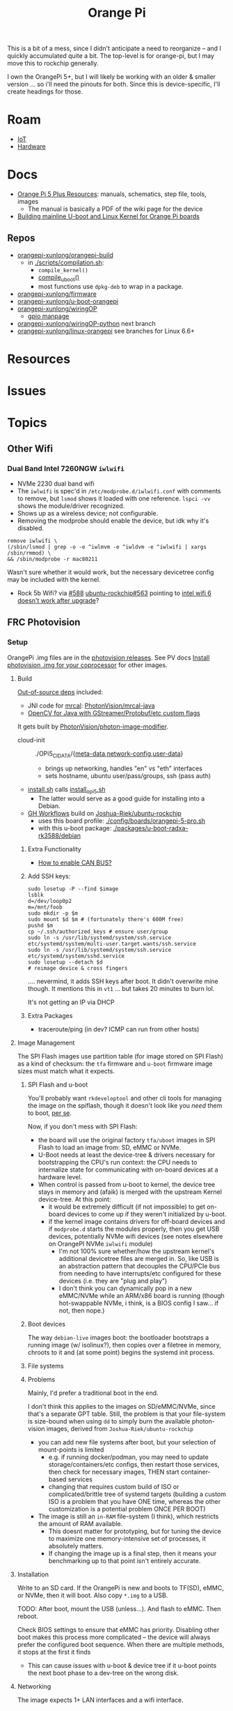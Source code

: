 :PROPERTIES:
:ID:       35cdd063-b646-4141-83ea-fcac8b337875
:END:
#+TITLE: Orange Pi
#+CATEGORY: slips
#+TAGS:

This is a bit of a mess, since I didn't anticipate a need to reorganize -- and I
quickly accumulated quite a bit. The top-level is for orange-pi, but I may move
this to rockchip generally.

I own the OrangePi 5+, but I will likely be working with an older & smaller
version ... so i'll need the pinouts for both. Since this is device-specific,
I'll create headings for those.

* Roam
+ [[id:708d6f59-64ad-473a-bfbb-58d663bde4f0][IoT]]
+ [[id:584f8339-a893-40ab-b808-7b4f7046313c][Hardware]]

* Docs

+ [[http://www.orangepi.org/html/hardWare/computerAndMicrocontrollers/service-and-support/Orange-Pi-5-plus.html][Orange Pi 5 Plus Resources]]: manuals, schematics, step file, tools, images
  - The manual is basically a PDF of the wiki page for the device
+ [[https://uthings.uniud.it/building-mainline-u-boot-and-linux-kernel-for-orange-pi-boards][Building mainline U-boot and Linux Kernel for Orange Pi boards]]

** Repos

+ [[https://github.com/orangepi-xunlong/orangepi-build][orangepi-xunlong/orangepi-build]]
  - in [[https://github.com/orangepi-xunlong/orangepi-build/blob/36a2f27f9b2d064331e4e22ccd384e0d269dbd31/scripts/compilation.sh#L371-L387][./scripts/compilation.sh]]:
    - =compile_kernel()=
    - [[https://github.com/orangepi-xunlong/orangepi-build/blob/36a2f27f9b2d064331e4e22ccd384e0d269dbd31/scripts/compilation.sh#L113-L129][compile_uboot()]]
    - most functions use =dpkg-deb= to wrap in a package.
+ [[https://github.com/orangepi-xunlong/firmware][orangepi-xunlong/firmware]]
+ [[https://github.com/orangepi-xunlong/u-boot-orangepi][orangepi-xunlong/u-boot-orangepi]]
+ [[https://github.com/orangepi-xunlong/wiringOP][orangepi-xunlong/wiringOP]]
  - [[https://github.com/orangepi-xunlong/wiringOP/blob/37b32bc8a046ea59bd6855f4e8baa77fa7ef0c51/gpio/gpio.1#L4][gpio manpage]]

+ [[https://github.com/orangepi-xunlong/wiringOP-Python/tree/next][orangepi-xunlong/wiringOP-python]] next branch
+ [[https://github.com/orangepi-xunlong/linux-orangepi][orangepi-xunlong/linux-orangepi]] see branches for Linux 6.6+

* Resources

* Issues

* Topics

** Other Wifi

*** Dual Band Intel 7260NGW =iwlwifi=

+ NVMe 2230 dual band wifi
+ The =iwlwifi= is spec'd in =/etc/modprobe.d/iwlwifi.conf= with comments to remove,
  but =lsmod= shows it loaded with one reference. =lspci -vv= shows the
  module/driver recognized.
+ Shows up as a wireless device; not configurable.
+ Removing the modprobe should enable the device, but idk why it's disabled.

#+begin_src shell
remove iwlwifi \
(/sbin/lsmod | grep -o -e ^iwlmvm -e ^iwldvm -e ^iwlwifi | xargs /sbin/rmmod) \
&& /sbin/modprobe -r mac80211
#+end_src

Wasn't sure whether it would work, but the necessary devicetree config may be
included with the kernel.

+ Rock 5b Wifi? via [[https://github.com/Joshua-Riek/ubuntu-rockchip/issues/588][#588]] [[https://github.com/Joshua-Riek/ubuntu-rockchip/issues/563#issuecomment-1892690075][ubuntu-rockchip#563]] pointing to [[https://askubuntu.com/questions/1360175/intel-wifi-6-ax210-wifi-not-working-after-update][intel wifi 6 doesn't
  work after upgrade]]?


** FRC Photovision

*** Setup

OrangePi .img files are in the [[https://github.com/PhotonVision/photonvision/releases/tag/v2025.3.1][photovision releases]]. See PV docs [[https://docs.photonvision.org/en/latest/docs/quick-start/quick-install.html$t \in \left{0, t_a, T − t_a, T \right}$n-for-your-coprocessor][Install
photovision .img for your coprocessor]] for other images.

**** Build

[[https://github.com/PhotonVision/photonvision?tab=readme-ov-file#out-of-source-dependencies][Out-of-source deps]] included:

+ JNI code for [[https://mrcal.secretsauce.net/][mrcal]]: [[https://github.com/PhotonVision/mrcal-java][PhotonVision/mrcal-java]]
+ [[https://github.com/PhotonVision/thirdparty-opencv][OpenCV for Java with GStreamer/Protobuf/etc custom flags]]

It gets built by [[https://github.com/PhotonVision/photon-image-modifier][PhotonVision/photon-image-modifier]].

+ cloud-init :: ./OPi5_CIDATA/{[[https://github.com/PhotonVision/photon-image-modifier/blob/main/OPi5_CIDATA/meta-data][meta-data]],[[https://github.com/PhotonVision/photon-image-modifier/blob/main/OPi5_CIDATA/network-config][network-config]],[[https://github.com/PhotonVision/photon-image-modifier/blob/main/OPi5_CIDATA/user-data][user-data]]}
  - brings up networking, handles "en" vs "eth" interfaces
  - sets hostname, ubuntu user/pass/groups, ssh (pass auth)
+ [[https://github.com/PhotonVision/photon-image-modifier/blob/main/install.sh][install.sh]] calls [[https://github.com/PhotonVision/photon-image-modifier/blob/main/install_opi5.sh][install_opi5.sh]]
  - The latter would serve as a good guide for installing into a Debian.
+ [[https://github.com/PhotonVision/photon-image-modifier/blob/main/.github/workflows/main.yml#L36-L53][GH Workflows]] build on [[https://github.com/Joshua-Riek/ubuntu-rockchip][Joshua-Riek/ubuntu-rockchip]]
  - uses this board profile: [[https://github.com/Joshua-Riek/ubuntu-rockchip/blob/main/config/boards/orangepi-5-pro.sh][./config/boards/orangepi-5-pro.sh]]
  - with this u-boot package: [[https://github.com/Joshua-Riek/ubuntu-rockchip/tree/main/packages/u-boot-radxa-rk3588/debian][./packages/u-boot-radxa-rk3588/debian]]

***** Extra Functionality

+ [[https://github.com/Joshua-Riek/ubuntu-rockchip/issues/1242][How to enable CAN BUS?]]

***** Add SSH keys:

#+begin_src shell :eval no
sudo losetup -P --find $image
lsblk
d=/dev/loop0p2
m=/mnt/foob
sudo mkdir -p $m
sudo mount $d $m # (fortunately there's 600M free)
pushd $m
cp ~/.ssh/authorized_keys # ensure user/group
sudo ln -s /usr/lib/systemd/system/ssh.service etc/systemd/system/multi-user.target.wants/ssh.service
sudo ln -s /usr/lib/systemd/system/ssh.service etc/systemd/system/sshd.service
sudo losetup --detach $d
# reimage device & cross fingers
#+end_src

.... nevermind, it adds SSH keys after boot. It didn't overwrite mine though. It
mentions this in =vt1= ... but takes 20 minutes to burn lol.

It's not getting an IP via DHCP

***** Extra Packages

+ traceroute/ping (in dev? ICMP can run from other hosts)


**** Image Management

The SPI Flash images use partition table (for image stored on SPI Flash) as a
kind of checksum: the =tfa= firmware and =u-boot= firmware image sizes must match
what it expects.

***** SPI Flash and u-boot

You'll probably want =rkdeveloptool= and other cli tools for managing the image
on the spiflash, though it doesn't look like you /need/ them to boot, _per se_.

Now, if you don't mess with SPI Flash:

+ the board will use the original factory =tfa/uboot= images in SPI Flash to load
  an image from: SD, eMMC or NVMe.
+ U-Boot needs at least the device-tree & drivers necessary for bootstrapping
  the CPU's run context: the CPU needs to internalize state for communicating
  with on-board devices at a hardware level.
+ When control is passed from u-boot to kernel, the device tree stays in memory
  and (afaik) is merged with the upstream Kernel device-tree. At this point:
  - it would be extremely difficult (if not impossible) to get on-board devices
    to come up if they weren't initialized by u-boot.
  - if the kernel image contains drivers for off-board devices and if =modprobe.d=
    starts the modules properly, then you get USB devices, potentially NVMe wifi
    devices (see notes elsewhere on OrangePI NVMe =iwlwifi= module)
    - I'm not 100% sure whether/how the upstream kernel's additional devicetree
      files are merged in. So, like USB is an abstraction pattern that decouples
      the CPU/PCIe bus from needing to have interrupts/etc configured for these
      devices (i.e. they are "plug and play")
    - I don't think you can dynamically pop in a new eMMC/NVMe while an ARM/x86
      board is running (though hot-swappable NVMe, i think, is a BIOS config I
      saw... if not, then nope.)

***** Boot devices

The way =debian-live= images boot: the bootloader bootstraps a running image (w/
isolinux?), then copies over a filetree in memory, chroots to it and (at some
point) begins the systemd init process.



***** File systems



***** Problems

Mainly, I'd prefer a traditional boot in the end.

I don't think this applies to the images on SD/eMMC/NVMe, since that's a
separate GPT table. Still, the problem is that your file-system is size-bound
when using =dd= to simply burn the available photon-vision images, derived from
=Joshua-Riek/ubuntu-rockchip=

+ you can add new file systems after boot, but your selection of mount-points is
  limited
  - e.g. if running docker/podman, you may need to update storage/containers/etc
    configs, then restart those services, then check for necessary images, THEN
    start container-based services
  - changing that requires custom build of ISO or complicated/brittle tree of
    systemd targets (building a custom ISO is a problem that you have ONE time,
    whereas the other customization is a potential problem ONCE PER BOOT)
+ The image is still an =in-RAM= file-system (I think), which restricts the amount
  of RAM available.
  - This doesnt matter for prototyping, but for tuning the
    device to maximize one memory-intensive set of processes, it absolutely
    matters.
  - If changing the image up is a final step, then it means your benchmarking up
    to that point isn't entirely accurate.

**** Installation

Write to an SD card. If the OrangePi is new and boots to TF(SD), eMMC, or NVMe,
then it will boot. Also copy =*.img= to a USB.

TODO: After boot, mount the USB (unless...). And flash to eMMC. Then reboot.

Check BIOS settings to ensure that eMMC has priority. Disabling other boot makes
this process more complicated -- the device will always prefer the configured
boot sequence. When there are multiple methods, it stops at the first it finds

+ This can cause issues with u-boot & device tree if it u-boot points the next
  boot phase to a dev-tree on the wrong disk.

**** Networking

The image expects 1+ LAN interfaces and a wifi interface.

+ Since it's ARM, you'll need only the NVMe for the OPe or a USB WiFi ...
  Anything connected to the CPU may necessitate building u-boot (with
  reconfigured drivers)
  - rpi-blacklist.conf :: broadcom wifi (brcmfmac, brcmutil); bluetooth (btbcm);
    hci_uart. the file's only referenced by RPi builds (but idk)
+ The ISOs Photonvision services are preconfigured to bind to =photovision.local:5800=
  - Outside of the bound subnet, requires =mDNS= connectivity/forwarding

TODO: verify what they bind to when WiFi's missing

*** Configure

+ WorkingDirectory :: /opt/photonvision
+  ::


** Kernel

*** ubuntu-rockchip

+ [[https://github.com/Joshua-Riek/ubuntu-rockchip][Joshua-Riek/ubuntu-rockchip]]

  
*** DietPi


[[https://github.com/MichaIng/DietPi][MichaIng/DietPi]]

+ [[https://github.com/MichaIng/build][MichaIng/build]] Forked from Armbian Linux Build Framework
  - accumulated [[https://github.com/MichaIng/build/tree/b7ab97f8873e7fc5d6db1ed5351bcd2a35a93577/patch/u-boot/u-boot-rockchip64][u-boot patches for rockchip64]] (aka what could have ever possibly
    went wrong)
+ [[https://github.com/MichaIng/hacks][MichaIng/hacks]] sets up a [[https://github.com/MichaIng/hacks/blob/main/screen_ssh_sessions.sh][screen config]]

Minimized Ubuntu Images with a Wide selection of boards

+ [[https://github.com/search?q=repo%3AMichaIng%2FDietPi%20rk3588&type=code][GH Search on rk3588]]

*** Orange Pi

[[https://github.com/orangepi-xunlong/linux-orangepi][orangepi-xunlong/linux-orangepi]] see branches for Linux 6.6+

+ [[https://github.com/orangepi-xunlong/linux-orangepi/tree/orange-pi-6.6-rk35xx/arch/arm64/boot/dts/rockchip][rockchip device tree]] and [[https://github.com/orangepi-xunlong/linux-orangepi/blob/orange-pi-6.6-rk35xx/arch/arm64/boot/dts/rockchip/Makefile][Makefile]]
+ [[https://github.com/orangepi-xunlong/linux-orangepi/blob/018b9c0bc2d5130651a7a1dfc33e46028037fba4/arch/arm64/configs/defconfig#L50][arch/arm64/configs/defconfig]] var =CONFIG_ARCH_ROCKCHIP= gets set here (and in
  the arm7 defconfig)

Then =CONFIG_ARCH_ROCKCHIP= affects:

+ drivers/phy/Makefile
+ drivers/soc/Makefile
+ drivers/clk/Makefile
+ arch/arm64/boot/dts/rockchip/Makefile: include device trees

And some other armv7-a files

** Commands

*** gpio
 
|------------------------+----------------------------------------------------|
| gpio mode 4 output     | Set pin 4 to output                                |
| gpio -g mode 23 output | Set GPIO pin 23 to output (same as WiringPi pin 4) |
| gpio mode 1 pwm        | Set pin 1 to PWM mode                              |
| gpio pwm 1 512         | Set pin 1 to PWM value 512 - half brightness       |
| gpio export 17 out     | Set GPIO Pin 17 to output                          |
| gpio export 0 in       | Set GPIO Pin 0 (SDA0) to input.                    |
| gpio -g read 0         | Read GPIO Pin 0 (SDA0)                             |
|------------------------+----------------------------------------------------|


** Guix

*** Rockchip System

+ [[https://codeberg.org/fishinthecalculator/guix-deployments/src/ee5f8d7b2cfc8b44a0f7de4049f95f2fb0a05615/modules/fishinthecalculator/tarapia/system/config.scm#L59-L65][fishinthecalculator/guix-deployments]] (author of gocix & sops) has a pinebook
  system running on =rk3399= with a few build variants. There's some
  tooling/scripts in the its system directory.

  + It extends the =u-boot-pinebook-pro-rk3399-bootloader=
  + Both systems specify a list of =initrd-modules= for the hardware
  + I don't see any =devicetree= config (which may be completely in-tree for the
    Arm kernel kernel)


*** U-Boot

The package in [[(define-public u-boot-orangepi-r1-plus-lts-rk3328
  (make-u-boot-rockchip-package "orangepi-r1-plus-lts" 'rk3328))][gnu/packages/bootloaders.scm]]

#+begin_src scheme
(define-public u-boot-orangepi-r1-plus-lts-rk3328
  (make-u-boot-rockchip-package "orangepi-r1-plus-lts" 'rk3328))
#+end_src

... Inherits from a bootloader package, generated by
=make-u-boot-rockchip-package=, also in [[https://git.savannah.gnu.org/cgit/guix.git/tree/gnu/packages/bootloaders.scm?h=master#n1153][gnu/packages/bootloaders.scm]]

#+begin_src scheme
(define* (make-u-boot-rockchip-package board soc #:optional configs)
  "Return the U-Boot package for BOARD with AAarch64 Rockchip SOC
(System on Chip)."
  (let* ((board (string-append board "-" (symbol->string soc)))
         (base (make-u-boot-package board "aarch64-linux-gnu"
                                    #:configs configs)))
    (package
      (inherit base)
      (arguments
       (substitute-keyword-arguments (package-arguments base)
         ((#:phases phases)
          #~(modify-phases #$phases
              (add-after 'unpack 'set-environment
                (lambda* (#:key inputs #:allow-other-keys)
                  (setenv "BL31" (search-input-file inputs "/bl31.elf"))))))))
      (inputs (modify-inputs (package-inputs base)
                (append (match soc
                          ('rk3588 arm-trusted-firmware-rk3588)
                          ('rk3399 arm-trusted-firmware-rk3399)
                          ('rk3328 arm-trusted-firmware-rk3328))))))))
#+end_src

The bootloader in [[https://git.savannah.gnu.org/cgit/guix.git/tree/gnu/bootloader/u-boot.scm?h=master#n224][gnu/bootloader/u-boot.scm]] (which inherits from the package)

#+begin_src scheme
(define u-boot-orangepi-r1-plus-lts-rk3328-bootloader
  (bootloader
   (inherit u-boot-rockchip-bootloader)
   (package u-boot-orangepi-r1-plus-lts-rk3328)))
#+end_src

The system image in [[https://git.savannah.gnu.org/cgit/guix.git/tree/gnu/system/images/orangepi-r1-plus-lts-rk3328.scm?h=master#n44][gnu/system/images/orangepi-r1-plus-lts-rk3328.scm]] refers to
the =u-boot-...-bootloader= package

#+begin_src scheme
(define orangepi-r1-plus-lts-rk3328-barebones-os
  (operating-system
    (host-name "windmolen")
    (timezone "Europe/Amsterdam")
    (locale "en_US.utf8")
    (bootloader (bootloader-configuration
                  (bootloader u-boot-orangepi-r1-plus-lts-rk3328-bootloader)
                  (targets '("/dev/mmcblk0"))))
    (initrd-modules '())
    (kernel linux-libre-arm64-generic)
    (file-systems (cons (file-system
                          (device (file-system-label "my-root"))
                          (mount-point "/")
                          (type "ext4")) %base-file-systems))
    (services
     (cons* (service agetty-service-type
                     (agetty-configuration (extra-options '("-L")) ;no carrier detect
                                           (baud-rate "1500000")
                                           (term "vt100")
                                           (tty "ttyS2")))
            (service dhcp-client-service-type)
            (service ntp-service-type) %base-services))))
#+end_src

** Docs

*** Sections to review

It repeats kinda a lot of content, but there are some very useful commands to
know in here.

+ 40 pin interface GPIO, I2C, UART, SPI, CAN and PWM tests

*** Convert from wiki

Pandoc would be too much. I'm just looking to browse the useful commands while
retaining the original context

#+begin_src shell :results output org raw  :eval no
grep  -E "(^=+|\\$ '''|# ''')" /tmp/orangepi-5-plus.wiki \
    | grep -vE '^# ' \
    | sed -E 's/<span.*>(.*)<\/span>/\1/g' \
    | sed -E 's/^<p>//' | sed -E 's/<\/p>$//' \
    | sed -E 's/^<li>//' | sed -E 's/<\/li>$//' \
    | sed -E 's/^= /* /' | sed -E 's/^== /** /' | sed -E 's/^=== /*** /' | sed -E 's/^==== /**** /' \
    | sed -E 's/ =+$//' | sed -E "s/'''/=/g" \
    | sed -E 's/^(.+@.+:.+[$#]) /+ \1 /g' \
    | sed 's/&lt;/</g' | sed 's/&gt;/>/g' | sed 's/&nbsp;/ /g' | sed "s/&quot;/'/g" | sed 's/&amp;/&/g'

# included &gt; &lt; &quot; &nbsp; &amp;
# still includes a few artifacts
# some of the user@host:~$
#+end_src

This is somewhat pointless, as the manual is a PDF printout of the same file
they generate the wiki page with


* Rockchip RK3588
** Docs
+ [[https://www.rock-chips.com/uploads/pdf/2022.8.26/192/RK3588%20Brief%20Datasheet.pdf][Datasheet]]
+ [[https://docs.radxa.com/en/compute-module/cm5/radxa-os/mali-gpu][Switch GPU Driver]] from Mali to Panthor (OpenGL compatibility info)
  - you want mali: OpenGL ES + OpenCL + 8K HDMI

*** Linux

+ [[https://wiki.nixos.org/wiki/NixOS_on_ARM/Orange_Pi_5_Plus][NixOS on ARM: Orange Pi 5 Plus]]
  - [[https://nixos.wiki/wiki/NixOS_on_ARM/Orange_Pi_5][On Orange Pi 5]]
+ [[https://rocknix.org/devices/orange-pi/orange-pi-5/][RockNix for RK3588]]. See [[https://www.youtube.com/watch?v=K3dByIl0RAs][video]]
  - Apparently not based on Nix.
  - Derivative of [[https://github.com/JustEnoughLinuxOS/distribution][JelOS]]?

+ [[https://github.com/dvdjv/socle][dvdjv/socle]] NixOS on RK3588-based SoC (sounds like it works)
+ [[https://gitlab.com/K900/nix/-/tree/master/hacks?ref_type=heads][K900/nix ./hacks/orangepi5max]]
+ [[https://github.com/fb87/nixos-orangepi-5x][fb87/nixos-orangepi-5x]]
+ [[https://github.com/nabam/nixos-rockchip][nabam/nixos-rockchip]]
+ [[https://github.com/ryan4yin/nixos-rk3588?tab=readme-ov-file][ryan4yin/nixos-rk3588]] maybe works, comes with caveats
  - it maybe benefits to build from Armbian (see below)

#+begin_quote
Regarding RK3588/RK3588s, a significant amount of work has been done by Armbian
on their kernel, and device tree. Therefore, by integrating these components
from Armbian with the NixOS rootfs, we can create a complete NixOS system.
#+end_quote

*** UEFI

This seems to be the way to go. It's a bit complicated though.

+ [[https://github.com/edk2-porting/edk2-rk3588][edk2-porting/edk2-rk3588]]

*** TF-A

Collabora posts:

+ [[https://www.collabora.com/news-and-blog/blog/2024/02/21/almost-a-fully-open-source-boot-chain-for-rockchips-rk3588/][Almost a fully open-source boot chain for Rockchip's RK3588]]
+ [[https://www.collabora.com/news-and-blog/news-and-events/kernel-613-a-flawless-end-of-the-year.html][Kernel 6.13: A flawless end of the year]]

rk3588 early boot details:

+ [[https://soliddowant.github.io/2024/01/23/rk3588-cluster-4][RK3588 Cluster Part 4: RK3588 boot process and U-Boot NVMe support]]

Guix [[https://git.savannah.gnu.org/cgit/guix.git/tree/gnu/packages/firmware.scm?h=master#n1190][arm-trusted-firmware-rk3588]]

*** U-Boot

+ [[https://docs.u-boot.org/en/latest/board/rockchip/index.html][U-Boot Board-Specific Doc for Rockchip]]

Don't soft-brick by faulty u-boot to eMMC: [[https://community.mnt.re/t/guix-and-reform/173/43][Guix and Reform]]

+ Collabora Forum: [[RK3588 Mainline Kernel support][Mainline Kernel Support]] (rk3588 features)

*** MNT Reform

An open platform that can run on a RK 3588Q chip ([[https://mntre.com/documentation/reform-rcore-rk3588-manual.pdf][specs]])

+ [[https://floss.social/@vagrantc/114154024787459911][floss.social thread]]
  + lykso/mnt-reform-nonguix #4 [[https://issues.guix.gnu.org/48266][Support dynamic loading of modules from initrd]]
    - [[https://codeberg.org/lykso/mnt-reform-nonguix/pulls/4/files#diff-941ef2783739952cd525f040bb389b1cfd9a1c2f][./mnt-reform/rk3588/templates/reform2.tmpl]]
    - "code is a translation of [[https://source.mnt.re/reform/reform-rk3588-uboot/-/blob/main/build.sh?ref_type=heads][reform/reform-rk3588-uboot]]"

+ Guix [[https://issues.guix.gnu.org/77090][patch to add linux-libre mnt/reform variant]]

+ [[https://source.mnt.re/reform/reform-tools/-/blob/1.69/initramfs-tools/reform.conf?ref_type=tags][modules needed for initramfs]] on MNT Reform hardware (open platform that can
  run on rk3588)

*** Device Tree

A lot of info for Device Tree setup is required to build a custom information.
This maps the operating system to the hardware componets (and the drivers...)

+ [[https://github.com/devicetree-org/devicetree-specification/releases/download/v0.4/devicetree-specification-v0.4.pdf][device-tree-specification-v0.4]]

*** Misc

+ [[U-Boot Reference Manual][2011 U-Boot Reference Manual]]
+ 2024 [[https://www.nuvoton.com/export/resource-files/en-us--UM_EN_MA35H0_U-boot.pdf][NuMicro MA35H0 U-Boot User Manual]] (ARM Cortex A35)

Unrelated to the specific hardware, but lots of images detailing the U-Boot
process: [[https://ww1.microchip.com/downloads/aemDocuments/documents/MPU64/ProductDocuments/SupportingCollateral/Booting_Application_Workloads_on_PIC64GX_White_Paper.pdf][Booting Application Workloads (including Linux) on Microchip PIC64GX]]

** Resources

** Topics


* Orange Pi 5 Plus

+ The OrangePi 5x boards are too good for the price.
+ Quite a lot of chinese blobs in the builds though.
  - That just is what it is. Not sure whether it's better/worse than someone
    else's blobs.
+ But it's like 3-5x better than a Pi for the same price.
  - eMMC is superfast.
  - RAM is cheap and fast.
  - 2x ethernet @ 2.5Gbps makes some things more possible (idk where to find a
    2.5 Gpbs switch though)
+ The OPI 5+ is going to get hot. And it's not easy to keep cool. Apparently
  thermal throttling kicks in very quickly. You'll need to buy the heatsink+fan
  jacket combo.

** Docs

The main support doc is [[http://www.orangepi.org/orangepiwiki/index.php/Orange_Pi_5_Plus#40_pin_interface_GPIO.2C_I2C.2C_UART.2C_SPI.2C_CAN_and_PWM_test][Orange Pi 5 Plus wiki]], which is autogenerated. The same
info is available as a PDF from the main site.

** Resources

** Topics
*** Pinouts

The pinouts are a bit mixed up. I'm assuming that various capabilities are
available at different points after boot.

The source for pinouts is the [[http://www.orangepi.org/orangepiwiki/index.php/Orange_Pi_5_Plus#40_pin_interface_GPIO.2C_I2C.2C_UART.2C_SPI.2C_CAN_and_PWM_test][Orange Pi 5 Plus wiki]].

#+begin_quote
Caveat Emptor: beware of fat fingers.
#+end_quote

**** Voltage

|-------+-----+-----+-----+---+---+----+-----+----+----+----+----+----|
| Pin   |   1 |   2 |   4 | 6 | 9 | 14 |  17 | 20 | 25 | 30 | 34 | 39 |
|-------+-----+-----+-----+---+---+----+-----+----+----+----+----+----|
| Value | 3.3 | 5.0 | 5.0 | G | G |  G | 3.3 |  G |  G |  G |  G |  G |
|-------+-----+-----+-----+---+---+----+-----+----+----+----+----+----|

Colors:

|--------+-------------+-----------------------|
| Fn     | Color       | Pins                  |
|--------+-------------+-----------------------|
| ???    | Dark Green  | 27,28                 |
| 3.3 V  | Light Green | 1,17                  |
| 5.0 V  | Red         | 2,4                   |
| Ground | Black       | 6,9,14,20,25,30,34,39 |
|--------+-------------+-----------------------|

**** UART

|------+-----------------|
| RX   | Receive         |
| TX   | Transmit        |
| RTSN | Request To Send |
| CTSN | Clear To Send   |
|------+-----------------|

6 Total UARTs available

|-------+-------+-------+-------+-------+-------|
| UART1 | UART3 | UART4 | UART6 | UART7 | UART8 |
|-------+-------+-------+-------+-------+-------|

UART Pins:

|----------+----+----+-----+-----+----------|
| UART bus | RX | TX | RTS | CTS | DTBO     |
|----------+----+----+-----+-----+----------|
| UART1_M1 | 27 | 28 |   7 |  29 | uart1-m1 |
| UART3_M1 | 18 | 16 |     |     | uart3-m1 |
| UART4_M2 | 19 | 23 |     |     | uart4-m2 |
| UART6_M1 | 10 |  8 |  22 |  32 | uart6-m1 |
| UART7_M2 | 24 | 26 |     |     | uart7-m2 |
| UART8_M1 | 40 | 35 |  38 |  36 | uart8-m1 |
|----------+----+----+-----+-----+----------|

+ The 4th column is the corresponding configuration in DTBO
+ I added the =RTSN= and =CTSN= from the pinout diagram on the main product overview

**** CAN Bus

+ Must be enabled in hardware

|------------+-----+----------|
| CAN        | Pin | Move PWM |
|------------+-----+----------|
| CAN0_RX_M0 |   3 | PWM1_M0  |
| CAN0_TX_M0 |   5 | PWM0_M0  |
|------------+-----+----------|

**** PWM

The PWMs are more consistently identified by their register value.

|----------+----------+-----+----------+----------+---------+----------|
| Register | PWM      | Pin | DTBO     | Alt PWM  | Alt PIN | Alt DBTO |
|----------+----------+-----+----------+----------+---------+----------|
| fd8b0000 | PWM0_M0  |   5 | pwm0-m0  | PWM0_M2  |      22 | pwm0-m2  |
| fd8b0010 | PWM1_M0  |   3 | pwm1-m0  | PWM1_M2  |      32 | pwm1-m2  |
| febe0030 | PWM11_M0 |  12 | pwm11-m0 |          |         |          |
| febf0000 | PWM12_M0 |  14 | pwm12-m0 |          |         |          |
| febf0010 | PWM13_M0 |  16 | pwm13-m0 |          |         |          |
| febf0020 | PWM14_M0 |  33 | pwm14-m0 | PWM14_M2 |       7 | pwm14-m0 |
|----------+----------+-----+----------+----------+---------+----------|

The main pinout image identifies =PWM11= as =PWM11_IR_M0=

Use =orangepi-config= to enable the Alt PIN Configuration.

+ =PWM0_M0= and =PWM0_M2=
+ =PWM1_M0= and =PWM1_M2=
+ =PWM14_M0= and =PWM14_M2=
  
These PWM pin configs "cannot be used at the same time. They are all the same
PWM, but they are connected to different pins. Please don’t think that they are
two different PWM bus."

After enabling the =PWM= pins, then reboot and check =/sys/class/pwm/pwmchipX=,
where the numbering _does not at all_ correspond to the pins.

**** SPI

|---------+------+------+-----+-----+------|
| SPI Bus | MOSI | MISO | CLK | CS0 |  CS1 |
|---------+------+------+-----+-----+------|
| SPI0_M2 |   19 |   21 |  23 |  24 |   26 |
| SPI4_M1 |   12 |   31 |  35 |  40 |   38 |
| SPI4_M2 |    8 |   10 |  22 |  31 | none |
|---------+------+------+-----+-----+------|

DTBO configuration

|---------+--------------------+--------------------+------------------------|
| SPI0_M2 | spi0-m2-cs0-spidev | spi0-m2-cs1-spidev | spi0-m2-cs0-cs1-spidev |
| SPI4_M1 | spi4-m1-cs0-spidev | spi4-m1-cs1-spidev | spi4-m1-cs0-cs1-spidev |
| SPI4_M2 | spi4-m2-cs0-spidev |                    |                        |
|---------+--------------------+--------------------+------------------------|

#+begin_quote
_For SPI4_M1_: In the Linux System, Pin 40 is closed by default. It needs to be
opened manually using =orangepi-config=
#+end_quote

**** I2C

|---------+---------+---------+---------+---------+---------|
| I2C bus | I2C2_M0 | I2C2_M4 | I2C4_M3 | I2C5_M3 | I2C8_M2 |
|---------+---------+---------+---------+---------+---------|
| SDA     |       3 |      10 |      22 |      27 |      29 |
| SCL     |       5 |       8 |      32 |      28 |       7 |
| DTBO    | i2c2-m0 | i2c2-m4 | i2c4-m3 | i2c5-m3 | i2c8-m2 |
|---------+---------+---------+---------+---------+---------|

*** Components

|-----------+-----------+--------------+--------+----------|
|           | MFG       | Model        |        | Notes    |
|-----------+-----------+--------------+--------+----------|
| Clock     | AnalogTek | AT8563S      | H2438B |          |
| SPI Flash | Mouser    | W25Q256JWPIQ |        |          |
| SPI Flash | XMC       | [[https://www.xmcwh.com/en/site/product_con/227][XM25QU128C]]   |        | Near USB |
|-----------+-----------+--------------+--------+----------|

**** SPI Flash

The schematics show a Mouser component (6x5 mm), but the only chips that match
on the board are the clock and the XMC SPI flash.

*** Boot Config

From the schematics

|-------+-------+--------+------+-------+---------------------|
| Level | R_up  | R_down |  ADC | V     | Boot Mode           |
|-------+-------+--------+------+-------+---------------------|
|     1 | DNP   | 100 K  |    0 | 0.0 V | USB (maskrom)       |
|     2 | 100 K | 20 K   |  682 | 0.3 V | SD Card-USB         |
|     3 | 100 K | 51 K   | 1365 | 0.6 V | eMMC-USB            |
|     4 | 100 K | 100 K  | 2047 | 0.9 V | FSPI M0 USB         |
|     5 | 100 K | 200 K  | 2730 | 1.2 V | FSPI M1 USB         |
|     6 | 100 K | 499 K  | 3412 | 1.5 V | FSPI M2 USB         |
|     7 | 100 K | DNP    | 4095 | 1.8 V | Retry (from 6 to 1) |
|-------+-------+--------+------+-------+---------------------|

+ Level 7: =FSPI_M2-FSPI_M1-FSPI_M0-EMMC-SD Card-USB=

*** Hardware Functions

These are the values from the =Linux System Adaptation= table.

CPU/etc

| GPU | VPU | NPU |

#+begin_quote
The arch build does not support =NPU= or =Chromium hard solution video=
#+end_quote

Disk

| eMMC Extension ports |
| TF card start        |
| SPI+NVME start       |

Video/Audio/Camera

| HDMI TX1 Video     | HDMI TX1 Audio      |
| HDMI TX2 Video     | HDMI TX2 Audio      |
| HDMI RX Video      | HDMI RX Audio       |
| MIPI LCD display   | MIPI LCD Touch      |
| OV13850 camera     | OV13855 camera      |
| Onboard MIC        | SPK Horn            |
| headphone playback | headphone recording |

#+begin_quote
Plus =Chromium hard solution video= whatever that is

Also, the Android build supports a =HDMI CEC= function for remote control via
other HDMI devices. The docs for Linux don't seem to cover this.
#+end_quote

USB

| USB2.0X2        | USB3.0X2            |
| Type-C USB3.0   | Type-C ADB Function |
| Type-C DP Video | Type-C DP Audio     |

Network

| 2.5G PCIe network port X2 | 2.5G PCIe network port light |

Wireless

#+begin_quote
the official kernel builds support drivers for these M.2 E-key devices
#+end_quote

| AP6275P-WIFI   | AP6275P-BT   |
| AX200-WIFI     | AX200-BT     |
| AX210-WIFI     | AX210-BT     |
| RTL8852BE-WIFI | RTL8852BE-BT |

The =infrared function= "requires the use of the official remote" (yeah right)

HDMI CEC

GPIO/etc

| 40PIN GPIO        | 40PIN UART |
| 40PIN I2C         | 40PIN CAN  |
| 40PIN SPI         | 40PIN PWM  |
| Debug serial port |            |

Misc

| MaskROM button        | switch button |
| FAN interface         | RTC Chip      |
| Three-color LED light |               |

RTC is a clock with a battery interface (if reset is needed)

Reboot/Poweroff

| REBOOT command restarts | Poweroff command shutdown |

